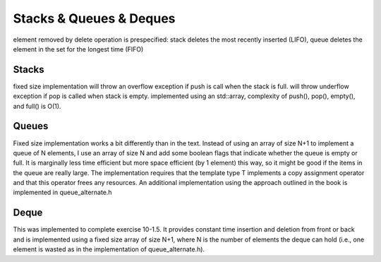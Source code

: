 Stacks & Queues & Deques
========================
element removed by delete operation is prespecified: stack deletes the most
recently inserted (LIFO), queue deletes the element in the set for the longest
time (FIFO)

Stacks
------
fixed size implementation will throw an overflow exception if push is call when
the stack is full.
will throw underflow exception if pop is called when stack is empty.
implemented using an std::array, complexity of push(), pop(), empty(), and full() is O(1).

Queues
------
Fixed size implementation works a bit differently than in the text.  Instead of
using an array of size N+1 to implement a queue of N elements, I use an array of
size N and add some boolean flags that indicate whether the queue is empty or
full.  It is marginally less time efficient but more space efficient (by 1
element) this way, so it might be good if the items in the queue are really
large. The implementation requires that the template type T implements a copy
assignment operator and that this operator frees any resources.  An additional
implementation using the approach outlined in the book is implemented in
queue_alternate.h

Deque
-----
This was implemented to complete exercise 10-1.5. It provides constant time
insertion and deletion from front or back and is implemented using a fixed size
array of size N+1, where N is the number of elements the deque can hold (i.e.,
one element is wasted as in the implementation of queue_alternate.h).


